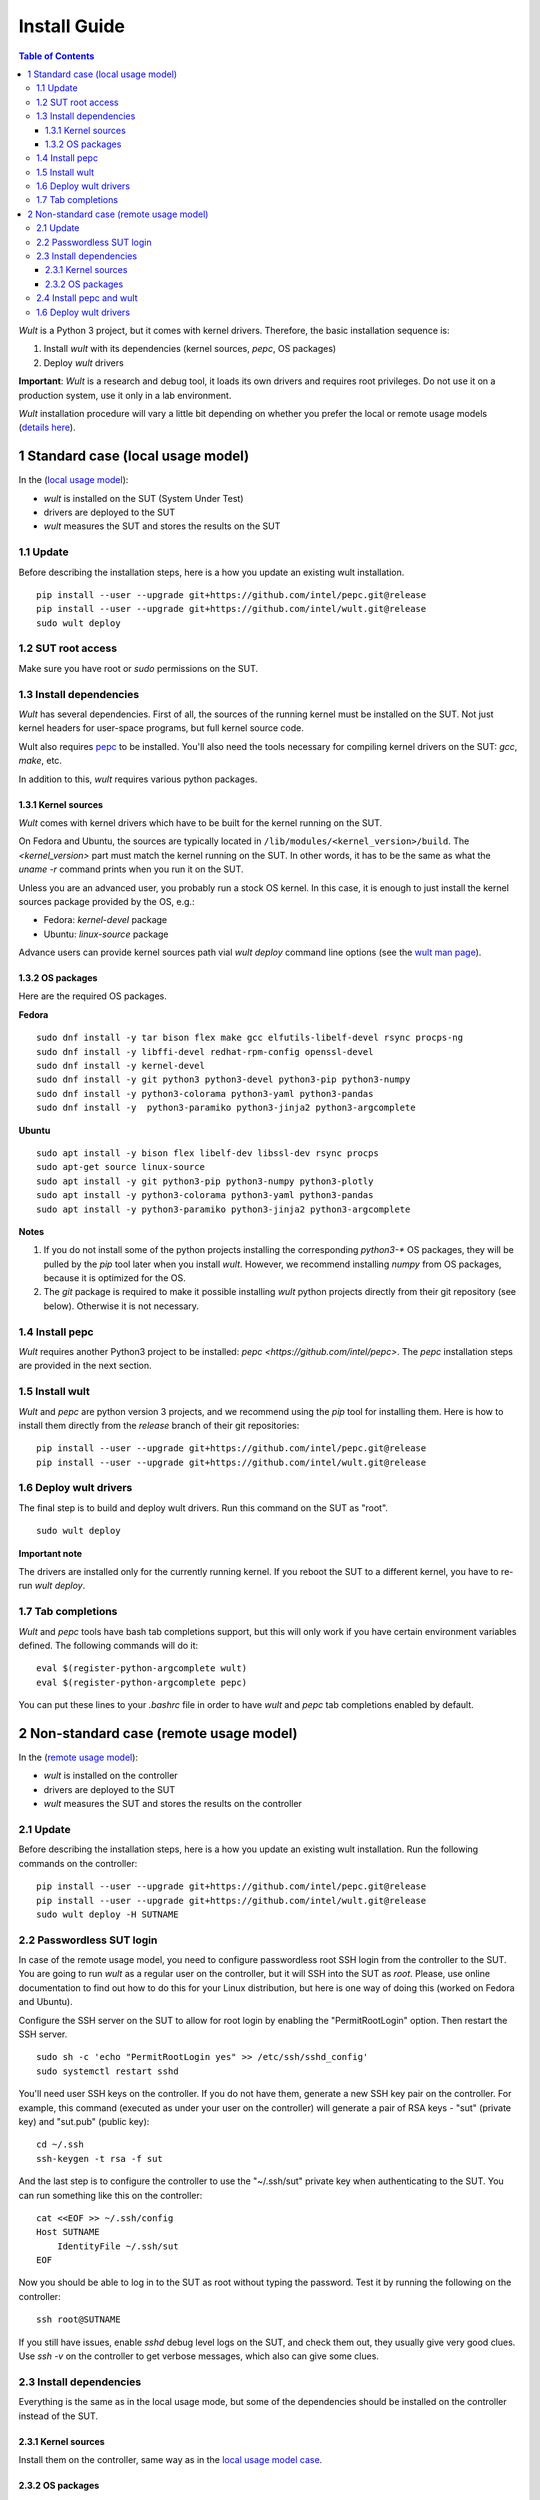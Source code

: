 .. -*- coding: utf-8 -*-
.. vim: ts=4 sw=4 tw=100 et ai si

=============
Install Guide
=============

.. contents:: Table of Contents

*Wult* is a Python 3 project, but it comes with kernel drivers. Therefore, the basic installation
sequence is:

#. Install *wult* with its dependencies (kernel sources, `pepc`, OS packages)
#. Deploy *wult* drivers

**Important**: *Wult* is a research and debug tool, it loads its own drivers and requires root
privileges. Do not use it on a production system, use it only in a lab environment.

*Wult* installation procedure will vary a little bit depending on whether you prefer the local or
remote usage models (`details here <user-guide.html#usage-models>`_).

1 Standard case (local usage model)
===================================

In the (`local usage model <user-guide.html#local-usage-model>`_):

* *wult* is installed on the SUT (System Under Test)
* drivers are deployed to the SUT
* *wult* measures the SUT and stores the results on the SUT

1.1 Update
----------

Before describing the installation steps, here is a how you update an existing wult
installation. ::

 pip install --user --upgrade git+https://github.com/intel/pepc.git@release
 pip install --user --upgrade git+https://github.com/intel/wult.git@release
 sudo wult deploy

1.2 SUT root access
---------------------

Make sure you have root or `sudo` permissions on the SUT.

1.3 Install dependencies
------------------------

*Wult* has several dependencies. First of all, the sources of the running kernel must be installed
on the SUT. Not just kernel headers for user-space programs, but full kernel source code.

Wult also requires `pepc <https://github.com/intel/pepc>`_ to be installed.
You'll also need the tools necessary for compiling kernel drivers on the SUT: `gcc`, `make`, etc.

In addition to this, *wult* requires various python packages.

.. _kernel-sources:

1.3.1 Kernel sources
++++++++++++++++++++

*Wult* comes with kernel drivers which have to be built for the kernel running on the SUT.

On Fedora and Ubuntu, the sources are typically located in ``/lib/modules/<kernel_version>/build``.
The `<kernel_version>` part must match the kernel running on the SUT. In other words, it has to be
the same as what the `uname -r` command prints when you run it on the SUT.

Unless you are an advanced user, you probably run a stock OS kernel. In this case, it is
enough to just install the kernel sources package provided by the OS, e.g.:

* Fedora: `kernel-devel` package
* Ubuntu: `linux-source` package

Advance users can provide kernel sources path vial `wult deploy` command line options
(see the `wult man page <https://github.com/intel/wult/blob/master/docs/wult-man.rst>`_).

.. _os-packages:

1.3.2 OS packages
+++++++++++++++++

Here are the required OS packages.

**Fedora**

::

 sudo dnf install -y tar bison flex make gcc elfutils-libelf-devel rsync procps-ng
 sudo dnf install -y libffi-devel redhat-rpm-config openssl-devel
 sudo dnf install -y kernel-devel
 sudo dnf install -y git python3 python3-devel python3-pip python3-numpy
 sudo dnf install -y python3-colorama python3-yaml python3-pandas
 sudo dnf install -y  python3-paramiko python3-jinja2 python3-argcomplete

**Ubuntu**

::

 sudo apt install -y bison flex libelf-dev libssl-dev rsync procps
 sudo apt-get source linux-source
 sudo apt install -y git python3-pip python3-numpy python3-plotly
 sudo apt install -y python3-colorama python3-yaml python3-pandas
 sudo apt install -y python3-paramiko python3-jinja2 python3-argcomplete

**Notes**

#. If you do not install some of the python projects installing the corresponding `python3-\*` OS
   packages, they will be pulled by the `pip` tool later when you install *wult*. However, we
   recommend installing `numpy` from OS packages, because it is optimized for the OS.
#. The `git` package is required to make it possible installing *wult* python projects directly from
   their git repository (see below). Otherwise it is not necessary.

1.4 Install pepc
----------------

*Wult* requires another Python3 project to be installed: `pepc <https://github.com/intel/pepc>`.
The `pepc` installation steps are provided in the next section.

1.5 Install wult
----------------

`Wult` and `pepc` are python version 3 projects, and we recommend using the `pip` tool for
installing them. Here is how to install them directly from the `release` branch of their git
repositories: ::

 pip install --user --upgrade git+https://github.com/intel/pepc.git@release
 pip install --user --upgrade git+https://github.com/intel/wult.git@release

1.6 Deploy wult drivers
-----------------------

The final step is to build and deploy wult drivers. Run this command on the SUT as "root". ::

 sudo wult deploy

**Important note**

The drivers are installed only for the currently running kernel. If you reboot the SUT to a
different kernel, you have to re-run `wult deploy`.

1.7 Tab completions
-------------------

`Wult` and `pepc` tools have bash tab completions support, but this will only work if you have
certain environment variables defined. The following commands will do it: ::

 eval $(register-python-argcomplete wult)
 eval $(register-python-argcomplete pepc)

You can put these lines to your `.bashrc` file in order to have `wult` and `pepc` tab completions
enabled by default.


2 Non-standard case (remote usage model)
========================================

In the (`remote usage model <user-guide.html#remote-usage-model>`_):

* *wult* is installed on the controller
* drivers are deployed to the SUT
* *wult* measures the SUT and stores the results on the controller

2.1 Update
----------

Before describing the installation steps, here is a how you update an existing wult
installation. Run the following commands on the controller::

 pip install --user --upgrade git+https://github.com/intel/pepc.git@release
 pip install --user --upgrade git+https://github.com/intel/wult.git@release
 sudo wult deploy -H SUTNAME

.. _passwordless-ssh:

2.2 Passwordless SUT login
--------------------------

In case of the remote usage model, you need to configure passwordless root SSH login from the
controller to the SUT. You are going to run *wult* as a regular user on the controller, but it will
SSH into the SUT as `root`. Please, use online documentation to find out how to do this for your
Linux distribution, but here is one way of doing this (worked on Fedora and Ubuntu).

Configure the SSH server on the SUT to allow for root login by enabling the "PermitRootLogin"
option. Then restart the SSH server. ::

 sudo sh -c 'echo "PermitRootLogin yes" >> /etc/ssh/sshd_config'
 sudo systemctl restart sshd

You'll need user SSH keys on the controller. If you do not have them, generate a new SSH key pair on
the controller. For example, this command (executed as under your user on the controller) will
generate a pair of RSA keys - "sut" (private key) and "sut.pub" (public key): ::

 cd ~/.ssh
 ssh-keygen -t rsa -f sut

And the last step is to configure the controller to use the "~/.ssh/sut" private key when
authenticating to the SUT. You can run something like this on the controller: ::

 cat <<EOF >> ~/.ssh/config
 Host SUTNAME
     IdentityFile ~/.ssh/sut
 EOF

Now you should be able to log in to the SUT as root without typing the password. Test it by running
the following on the controller: ::

 ssh root@SUTNAME

If you still have issues, enable `sshd` debug level logs on the SUT, and check them out, they
usually give very good clues. Use `ssh -v` on the controller to get verbose messages, which also can
give some clues.

2.3 Install dependencies
------------------------

Everything is the same as in the local usage mode, but some of the dependencies should be installed
on the controller instead of the SUT.

2.3.1 Kernel sources
++++++++++++++++++++

Install them on the controller, same way as in the `local usage model case <#os-packages>`_.

2.3.2 OS packages
+++++++++++++++++

Here are the required OS packages.

**Fedora**

SUT: ::

 sudo dnf install -y tar bison flex make gcc elfutils-libelf-devel rsync
 sudo dnf install -y libffi-devel redhat-rpm-config openssl-devel
 sudo dnf install -y kernel-devel

Controller: ::

 sudo dnf install -y git python3 python3-devel python3-pip python3-numpy
 sudo dnf install -y python3-colorama python3-yaml python3-pandas
 sudo dnf install -y  python3-paramiko python3-jinja2 rsync

**Ubuntu**

SUT: ::

 sudo apt install -y bison flex libelf-dev libssl-dev
 sudo apt-get source linux-source

Controller: ::

 sudo apt install -y git python3-pip python3-numpy python3-plotly
 sudo apt install -y python3-colorama python3-yaml python3-pandas
 sudo apt install -y python3-paramiko python3-jinja2 rsync

**Notes**

Same as the `local usage model notes <#kernel-sources>`_.

2.4 Install pepc and wult
-------------------------

Install them on the controller, same way as `in the local usage model case <#install-pepc-wult>`_.

1.6 Deploy wult drivers
-----------------------

Make sure that `passwordless <#passwordless-ssh>`_ SUT access works, then run the following command
on the controller: ::

 sudo wult deploy -H SUTNAME

**Important note**

The drivers are installed only for the currently running kernel. If you reboot the SUT to a
different kernel, you have to re-run `wult deploy -H SUTNAME` on the controller.
